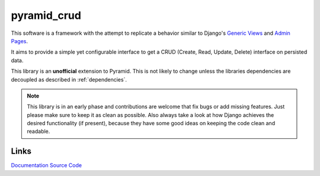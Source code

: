 pyramid_crud
============

This software is a framework with the attempt to replicate a behavior similar
to Django's `Generic Views`_
and `Admin Pages`_.

.. _Generic Views: https://docs.djangoproject.com/en/1.6/ref/class-based-views/generic-display/
.. _Admin Pages: https://docs.djangoproject.com/en/1.6/ref/contrib/admin/

It aims to provide a simple yet configurable interface to get a CRUD (Create,
Read, Update, Delete) interface on persisted data.

This library is an **unofficial** extension to Pyramid. This is not likely to
change unless the libraries dependencies are decoupled as described in
:ref:`dependencies`.


.. note:: 
    This library is in an early phase and contributions are welcome that
    fix bugs or add missing features. Just please make sure to keep it as clean
    as possible. Also always take a look at how Django achieves the desired
    functionality (if present), because they have some good ideas on keeping
    the code clean and readable.

Links
-----

`Documentation <http://pyramid-crud.readthedocs.org>`_
`Source Code <https://github.com/Javex/pyramid_crud>`_
